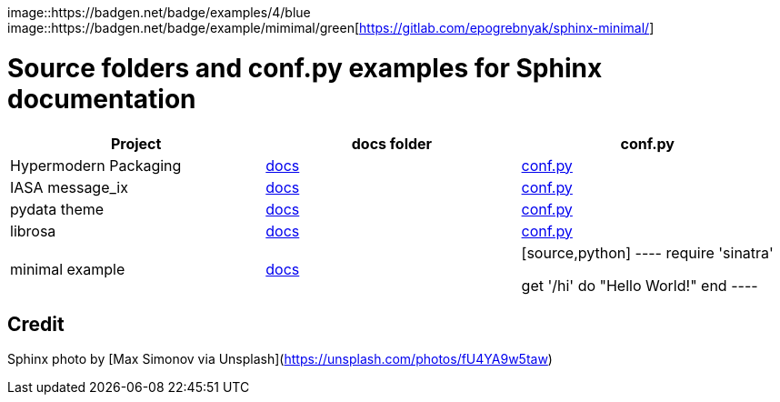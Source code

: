 image::https://badgen.net/badge/examples/4/blue
image::https://badgen.net/badge/example/mimimal/green[https://gitlab.com/epogrebnyak/sphinx-minimal/]

# Source folders and conf.py examples for Sphinx documentation

|===
| Project | docs folder | conf.py

| Hypermodern Packaging 
| https://github.com/cjolowicz/cookiecutter-hypermodern-python/tree/master/%7B%7Bcookiecutter.project_name%7D%7D/docs[docs]
| https://github.com/cjolowicz/cookiecutter-hypermodern-python/blob/master/%7B%7Bcookiecutter.project_name%7D%7D/docs/conf.py[conf.py]

| IASA message_ix
| https://github.com/iiasa/message_ix/tree/master/doc[docs]
| https://github.com/iiasa/message_ix/blob/master/doc/conf.py[conf.py]

| pydata theme
| https://github.com/pandas-dev/pydata-sphinx-theme/blob/master/docs/[docs]
| https://github.com/pandas-dev/pydata-sphinx-theme/blob/master/docs/conf.py[conf.py]

| librosa
| https://github.com/librosa/librosa/blob/main/docs/[docs]
| https://github.com/librosa/librosa/blob/main/docs/conf.py[conf.py]


| minimal example
| https://github.com/librosa/librosa/blob/main/docs/[docs]
| [source,python]
----
require 'sinatra'

get '/hi' do
  "Hello World!"
end
----

|===  


## Credit 

Sphinx photo by [Max Simonov via Unsplash](https://unsplash.com/photos/fU4YA9w5taw)
